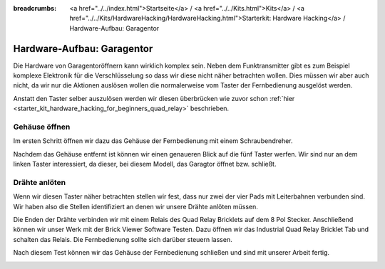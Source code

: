 
:breadcrumbs: <a href="../../index.html">Startseite</a> / <a href="../../Kits.html">Kits</a> / <a href="../../Kits/HardwareHacking/HardwareHacking.html">Starterkit: Hardware Hacking</a> / Hardware-Aufbau: Garagentor

.. _starter_kit_hardware_hacking_garage_control_hardware_setup:

Hardware-Aufbau: Garagentor
===========================

Die Hardware von Garagentoröffnern kann wirklich komplex sein. Neben dem
Funktransmitter gibt es zum Beispiel komplexe Elektronik für die 
Verschlüsselung so dass wir diese nicht näher betrachten wollen. Dies müssen
wir aber auch nicht, da wir nur die Aktionen auslösen wollen die normalerweise
vom Taster der Fernbedienung ausgelöst werden.

Anstatt den Taster selber auszulösen werden wir diesen überbrücken
wie zuvor schon :ref:`hier <starter_kit_hardware_hacking_for_beginners_quad_relay>` 
beschrieben.

Gehäuse öffnen
--------------

Im ersten Schritt öffnen wir dazu das Gehäuse der Fernbedienung
mit einem Schraubendreher.

.. image:: /Images/Kits/hardware_hacking_garage_remote_top_350.jpg
   :scale: 100 %
   :alt: Fernbedienung mit entfertem Gehäuse
   :align: center
   :target: ../../_images/Kits/hardware_hacking_garage_remote_top_1200.jpg

Nachdem das Gehäuse entfernt ist können wir einen genaueren Blick auf die
fünf Taster werfen. Wir sind nur an dem linken Taster interessiert, da dieser,
bei diesem Modell, das Garagtor öffnet bzw. schließt.

.. image:: /Images/Kits/hardware_hacking_garage_remote_top_closeup.jpg
   :scale: 100 %
   :alt: Nahaufname: Fernbedienung Taster
   :align: center
   :target: ../../_images/Kits/hardware_hacking_garage_remote_top_closeup.jpg

Drähte anlöten
--------------

Wenn wir diesen Taster näher betrachten stellen wir fest, dass nur zwei der
vier Pads mit Leiterbahnen verbunden sind. Wir haben also die Stellen 
identifiziert an denen wir unsere Drähte anlöten müssen.

.. image:: /Images/Kits/hardware_hacking_garage_remote_soldered_350.jpg
   :scale: 100 %
   :alt: Fernbedienung mit angelöteten Drähten
   :align: center
   :target: ../../_images/Kits/hardware_hacking_garage_remote_soldered_1200.jpg

Die Enden der Drähte verbinden wir mit einem Relais des Quad Relay Bricklets
auf dem 8 Pol Stecker. Anschließend können wir unser Werk mit der Brick Viewer
Software Testen. Dazu öffnen wir das Industrial Quad Relay Bricklet Tab
und schalten das Relais. Die Fernbedienung sollte sich darüber steuern lassen.

Nach diesem Test können wir das Gehäuse der Fernbedienung schließen und
sind mit unserer Arbeit fertig.

.. image:: /Images/Kits/hardware_hacking_garage_remote_finished_350.jpg
   :scale: 100 %
   :alt: Garagentorfernbedienung mit angeschlossenem Industrial Quad Relay Bricklet
   :align: center
   :target: ../../_images/Kits/hardware_hacking_garage_remote_finished_1200.jpg


